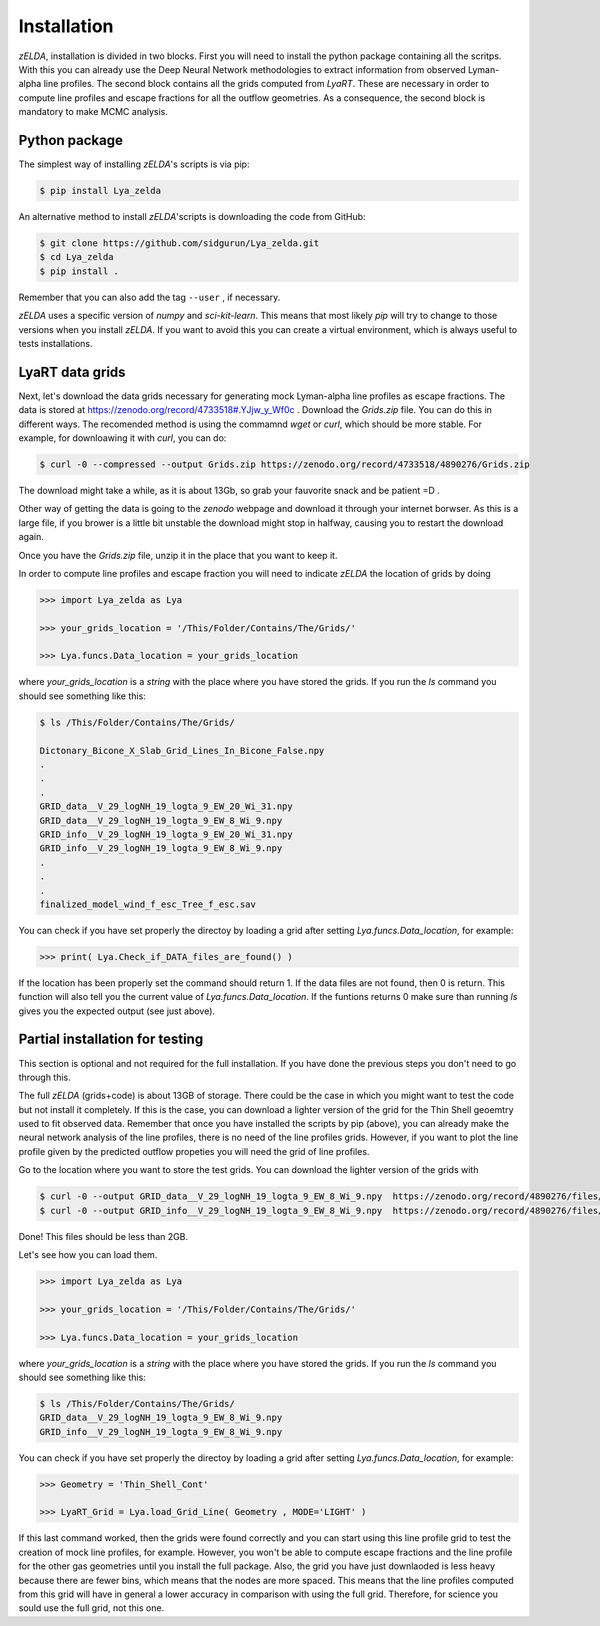 .. _Target_Installation:

Installation
============

`zELDA`, installation is divided in two blocks. First you will need to install the python package containing all the scritps. With this you can already use the Deep Neural Network methodologies to extract information from observed Lyman-alpha line profiles. The second block contains all the grids computed from `LyaRT`. These are necessary in order to compute line profiles and escape fractions for all the outflow geometries. As a consequence, the second block is mandatory to make MCMC analysis.  

Python package
**************

The simplest way of installing `zELDA`'s scripts is via pip:

.. code:: python

          $ pip install Lya_zelda

An alternative method to install `zELDA`'scripts is downloading the code from GitHub:

.. code:: python

          $ git clone https://github.com/sidgurun/Lya_zelda.git
          $ cd Lya_zelda
          $ pip install .

Remember that you can also add the tag ``--user`` ,  if necessary.

`zELDA` uses a specific version of `numpy` and `sci-kit-learn`. This means that most likely `pip` will try to change to those versions when you install `zELDA`. If you want to avoid this you can create a virtual environment, which is always useful to tests installations. 

LyaRT data grids
****************

Next, let's download the data grids necessary for generating mock Lyman-alpha line profiles as escape fractions. The data is stored at https://zenodo.org/record/4733518#.YJjw_y_Wf0c . Download the `Grids.zip` file. You can do this in different ways. The recomended method is using the commamnd `wget` or `curl`, which should be more stable. For example, for downloawing it with `curl`, you can do:

.. code:: python

          $ curl -0 --compressed --output Grids.zip https://zenodo.org/record/4733518/4890276/Grids.zip

The download might take a while, as it is about 13Gb, so grab your fauvorite snack and be patient =D .

Other way of getting the data is going to the `zenodo`  webpage and download it through your internet borwser. As this is a large file, if you brower is a little bit unstable the download might stop in halfway, causing you to restart the download again. 

Once you have the `Grids.zip` file, unzip it in the place that you want to keep it.

In order to compute line profiles and escape fraction you will need to indicate `zELDA` the location of grids by doing 

.. code:: python

          >>> import Lya_zelda as Lya

          >>> your_grids_location = '/This/Folder/Contains/The/Grids/'

          >>> Lya.funcs.Data_location = your_grids_location

where `your_grids_location` is a `string` with the place where you have stored the grids. If you run the `ls` command you should see something like this:

.. code:: python

          $ ls /This/Folder/Contains/The/Grids/

          Dictonary_Bicone_X_Slab_Grid_Lines_In_Bicone_False.npy
          .
          .
          .
          GRID_data__V_29_logNH_19_logta_9_EW_20_Wi_31.npy
          GRID_data__V_29_logNH_19_logta_9_EW_8_Wi_9.npy
          GRID_info__V_29_logNH_19_logta_9_EW_20_Wi_31.npy
          GRID_info__V_29_logNH_19_logta_9_EW_8_Wi_9.npy
          .
          .
          .
          finalized_model_wind_f_esc_Tree_f_esc.sav

You can check if you have set properly the directoy by loading a grid after setting `Lya.funcs.Data_location`, for example:

.. code:: python

          >>> print( Lya.Check_if_DATA_files_are_found() )

If the location has been properly set the command should return 1. If the data files are not found, then 0 is return. This function will also tell you the current value of `Lya.funcs.Data_location`. If the funtions returns 0 make sure than running `ls` gives you the expected output (see just above). 

Partial installation for testing
********************************

This section is optional and not required for the full installation. If you have done the previous steps you don't need to go through this. 

The full `zELDA` (grids+code) is about 13GB of storage. There could be the case in which you might want to test the code but not install it completely. If this is the case, you can download a lighter version of the grid for the Thin Shell geoemtry used to fit observed data. Remember that once you have installed the scripts by pip (above), you can already make the neural network analysis of the line profiles, there is no need of the line profiles grids. However, if you want to plot the line profile given by the predicted outflow propeties you will need the grid of line profiles.

Go to the location where you want to store the test grids. You can download the lighter version of the grids with 

.. code:: python

          $ curl -0 --output GRID_data__V_29_logNH_19_logta_9_EW_8_Wi_9.npy  https://zenodo.org/record/4890276/files/GRID_data__V_29_logNH_19_logta_9_EW_8_Wi_9.npy
          $ curl -0 --output GRID_info__V_29_logNH_19_logta_9_EW_8_Wi_9.npy  https://zenodo.org/record/4890276/files/GRID_info__V_29_logNH_19_logta_9_EW_8_Wi_9.npy

Done! This files should be less than 2GB. 

Let's see how you can load them. 

.. code:: python

          >>> import Lya_zelda as Lya

          >>> your_grids_location = '/This/Folder/Contains/The/Grids/'

          >>> Lya.funcs.Data_location = your_grids_location

where `your_grids_location` is a `string` with the place where you have stored the grids. If you run the `ls` command you should see something like this:

.. code:: python

          $ ls /This/Folder/Contains/The/Grids/
          GRID_data__V_29_logNH_19_logta_9_EW_8_Wi_9.npy
          GRID_info__V_29_logNH_19_logta_9_EW_8_Wi_9.npy

You can check if you have set properly the directoy by loading a grid after setting `Lya.funcs.Data_location`, for example:

.. code:: python

          >>> Geometry = 'Thin_Shell_Cont'

          >>> LyaRT_Grid = Lya.load_Grid_Line( Geometry , MODE='LIGHT' )

If this last command worked, then the grids were found correctly and you can start using this line profile grid to test the creation of mock line profiles, for example. However, you won't be able to compute escape fractions and the line profile for the other gas geometries until you install the full package. Also, the grid you have just downlaoded is less heavy because there are fewer bins, which means that the nodes are more spaced. This means that the line profiles computed from this grid will have in general a lower accuracy in comparison with using the full grid. Therefore, for science you sould use the full grid, not this one. 


